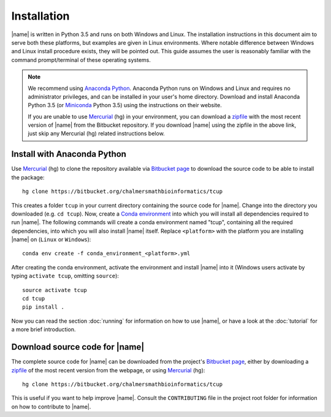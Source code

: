 Installation
============
|name| is written in Python 3.5 and runs on both Windows and Linux. The
installation instructions in this document aim to serve both these platforms,
but examples are given in Linux environments. Where notable difference between
Windows and Linux install procedure exists, they will be pointed out. This guide 
assumes the user is reasonably familiar with the command prompt/terminal of these
operating systems.

.. note::

    We recommend using `Anaconda Python`_. Anaconda Python runs on Windows and
    Linux and requires no administrator privileges, and can be installed in
    your user's home directory. Download and install Anaconda Python 3.5 (or
    `Miniconda`_ Python 3.5) using the instructions on their website. 

    If you are unable to use `Mercurial`_ (hg) in your environment, you can
    download a `zipfile`_ with the most recent version of |name| from the
    Bitbucket repository. If you download |name| using the zipfile in the above
    link, just skip any Mercurial (hg) related instructions below.

.. _zipfile: https://bitbucket.org/chalmersmathbioinformatics/tcup/get/tip.zip

Install with Anaconda Python
****************************

.. _Anaconda Python: https://www.continuum.io/downloads
.. _Miniconda: http://conda.pydata.org/miniconda.html
.. _Conda environment: http://conda.pydata.org/docs/using/envs.html
.. _Mercurial: https://www.mercurial-scm.org/

Use `Mercurial`_ (hg) to clone the repository available via `Bitbucket page`_ to
download the source code to be able to install the package::

    hg clone https://bitbucket.org/chalmersmathbioinformatics/tcup

This creates a folder ``tcup`` in your current directory containing the source
code for |name|. Change into the directory you downloaded (e.g. ``cd tcup``).
Now, create a `Conda environment`_ into which you will install all dependencies
required to run |name|.  The following commands will create a conda environment
named "tcup", containing all the required dependencies, into which you will
also install |name| itself.  Replace ``<platform>`` with the platform you are
installing |name| on (``Linux`` or ``Windows``)::

    conda env create -f conda_environment_<platform>.yml

After creating the conda environment, activate the environment and install
|name| into it (Windows users activate by typing ``activate tcup``, omitting
``source``)::

    source activate tcup
    cd tcup
    pip install .

Now you can read the section :doc:`running` for information on how to use
|name|, or have a look at the :doc:`tutorial` for a more brief introduction.


Download source code for |name|
*******************************
.. _Bitbucket page: https://bitbucket.org/chalmersmathbioinformatics/tcup

The complete source code for |name| can be downloaded from the project's
`Bitbucket page`_, either by downloading a `zipfile`_ of the most recent
version from the webpage, or using `Mercurial`_ (hg)::

    hg clone https://bitbucket.org/chalmersmathbioinformatics/tcup

This is useful if you want to help improve |name|. Consult the ``CONTRIBUTING``
file in the project root folder for information on how to contribute to |name|.

